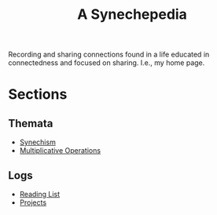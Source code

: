#+TITLE: A Synechepedia

Recording and sharing connections found in a life educated in connectedness and
focused on sharing. I.e., my home page.

# * On the Name
  # TODO...

* Sections
** Themata
   - [[file:synechism.org][Synechism]]
   - [[file:multiplicative-operations.org][Multiplicative Operations]]
** Logs
   - [[file:reading-list.org][Reading List]]
   - [[file:projects.org][Projects]]
